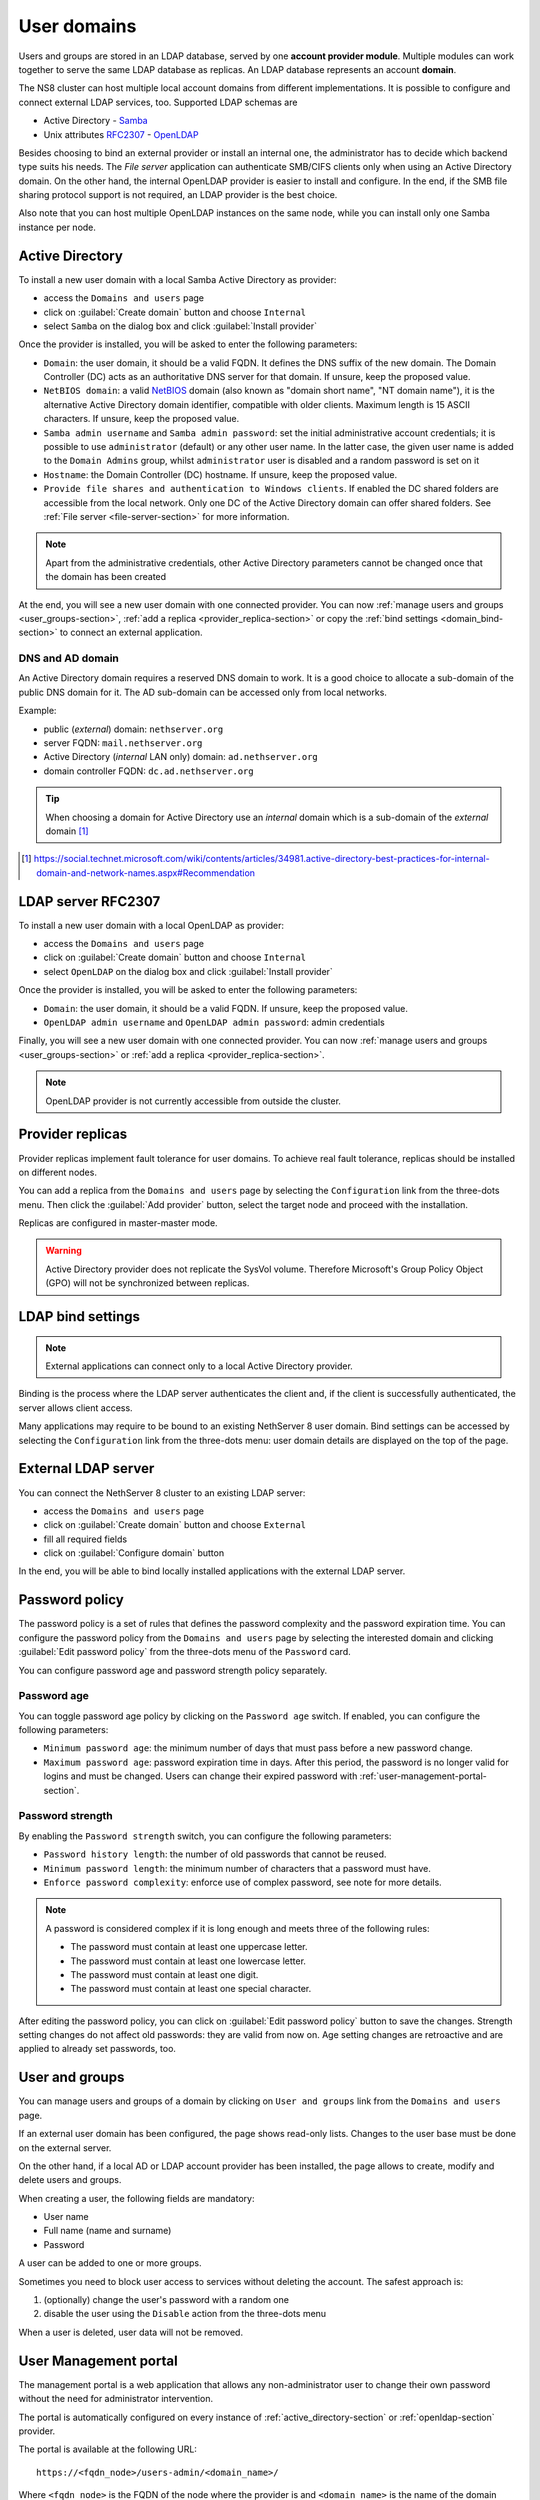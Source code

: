 .. _user-domains-section:

============
User domains
============

Users and groups are stored in an LDAP database, served by one **account
provider module**. Multiple modules can work together to serve the same
LDAP database as replicas. An LDAP database represents an account
**domain**.

The NS8 cluster can host multiple local account domains from different
implementations. It is possible to configure and connect external LDAP
services, too. Supported LDAP schemas are

* Active Directory - `Samba <https://www.samba.org/>`_
* Unix attributes `RFC2307 <https://www.rfc-editor.org/rfc/rfc2307>`_ - `OpenLDAP <https://www.openldap.org/>`_

Besides choosing to bind an external provider or install an internal one, the
administrator has to decide which backend type suits his needs.
The *File server* application 
can authenticate SMB/CIFS clients only when using an Active Directory domain.
On the other hand, the internal OpenLDAP provider is easier to install and
configure.
In the end, if the SMB file sharing protocol support is not required, an
LDAP provider is the best choice.

Also note that you can host multiple OpenLDAP instances on the same node,
while you can install only one Samba instance per node.

.. _active_directory-section:

Active Directory
================

To install a new user domain with a local Samba Active Directory as provider:

* access the ``Domains and users`` page
* click on :guilabel:`Create domain` button and choose ``Internal``
* select ``Samba`` on the dialog box and click :guilabel:`Install provider`

Once the provider is installed, you will be asked to enter the following parameters:

- ``Domain``: the user domain, it should be a valid FQDN. It defines the DNS suffix of the new domain.
  The Domain Controller (DC) acts as an authoritative DNS server for that domain. If unsure, keep the proposed value.

- ``NetBIOS domain``: a valid `NetBIOS <https://en.wikipedia.org/wiki/NetBIOS>`_ domain (also known as "domain short name", "NT
  domain name"), it is the alternative Active Directory domain identifier, compatible
  with older clients.  Maximum length is 15 ASCII characters. If unsure, keep the proposed value.

- ``Samba admin username`` and ``Samba admin password``: set the initial
  administrative account credentials; it is possible to use
  ``administrator`` (default) or any other user name.  In the latter case,
  the given user name is added to the ``Domain Admins`` group, whilst
  ``administrator`` user is disabled and a random password is set on it

- ``Hostname``: the Domain Controller (DC) hostname. If unsure, keep the proposed value.

- ``Provide file shares and authentication to Windows clients``. If
  enabled the DC shared folders are accessible from the local network.
  Only one DC of the Active Directory domain can offer shared folders. See
  :ref:`File server <file-server-section>` for more information.

.. note::

    Apart from the administrative credentials, other Active Directory
    parameters cannot be changed once that the domain has been created

At the end, you will see a new user domain with one connected provider.
You can now :ref:`manage users and groups <user_groups-section>`, :ref:`add a replica <provider_replica-section>`
or copy the :ref:`bind settings <domain_bind-section>` to connect an external application.

DNS and AD domain
-----------------

An Active Directory domain requires a reserved DNS domain to work. It is a good
choice to allocate a sub-domain of the public DNS domain for it. The AD sub-domain
can be accessed only from local networks.

Example:

* public (*external*) domain: ``nethserver.org``
* server FQDN: ``mail.nethserver.org``
* Active Directory (*internal* LAN only) domain: ``ad.nethserver.org``
* domain controller FQDN: ``dc.ad.nethserver.org``

.. tip::

    When choosing a domain for Active Directory use an *internal* domain which
    is a sub-domain of the *external* domain [#MsDnsBestPratices]_

.. [#MsDnsBestPratices] https://social.technet.microsoft.com/wiki/contents/articles/34981.active-directory-best-practices-for-internal-domain-and-network-names.aspx#Recommendation

.. _openldap-section:

LDAP server RFC2307
===================

To install a new user domain with a local OpenLDAP as provider:

* access the ``Domains and users`` page
* click on :guilabel:`Create domain` button and choose ``Internal``
* select ``OpenLDAP`` on the dialog box and click :guilabel:`Install provider`

Once the provider is installed, you will be asked to enter the following parameters:

- ``Domain``: the user domain, it should be a valid FQDN. If unsure, keep the proposed value.
- ``OpenLDAP admin username`` and ``OpenLDAP admin password``: admin credentials

Finally, you will see a new user domain with one connected provider.
You can now :ref:`manage users and groups <user_groups-section>` or :ref:`add a replica <provider_replica-section>`.

.. note:: OpenLDAP provider is not currently accessible from outside the cluster.

.. _provider_replica-section:

Provider replicas
=================

Provider replicas implement fault tolerance for user domains.
To achieve real fault tolerance, replicas should be installed on different nodes.

You can add a replica from the ``Domains and users`` page by selecting the ``Configuration`` link from the three-dots menu.
Then click the :guilabel:`Add provider` button, select the target node and proceed with the installation.

Replicas are configured in master-master mode.

.. warning:: Active Directory provider does not replicate the SysVol volume.
   Therefore Microsoft's Group Policy Object (GPO) will not be synchronized between replicas.

.. _domain_bind-section:

LDAP bind settings
==================

.. note:: External applications can connect only to a local Active Directory provider. 

Binding is the process where the LDAP server authenticates the client and, if the client is successfully authenticated, 
the server allows client access.

Many applications may require to be bound to an existing NethServer 8 user domain.
Bind settings can be accessed by selecting the ``Configuration`` link from the three-dots menu: user domain
details are displayed on the top of the page.

.. _ldap_proxy-section:

External LDAP server
====================

You can connect the NethServer 8 cluster to an existing LDAP server:

* access the ``Domains and users`` page
* click on :guilabel:`Create domain` button and choose ``External``
* fill all required fields
* click on :guilabel:`Configure domain` button

In the end, you will be able to bind locally installed applications with the external LDAP server.

.. _password-policy-section:

Password policy
===============

The password policy is a set of rules that defines the password complexity and the password expiration time. You can configure the password policy from the ``Domains and users`` page by selecting the interested domain and clicking :guilabel:`Edit password policy` from the three-dots menu of the ``Password`` card.

You can configure password age and password strength policy separately.

Password age
------------

You can toggle password age policy by clicking on the ``Password age`` switch. If enabled, you can configure the following parameters:

* ``Minimum password age``: the minimum number of days that must pass before a new password change.
* ``Maximum password age``: password expiration time in days. After this period, the password is no longer valid for logins and must be changed. Users can change their expired password with :ref:`user-management-portal-section`.

Password strength
-----------------

By enabling the ``Password strength`` switch, you can configure the following parameters:

* ``Password history length``: the number of old passwords that cannot be reused.
* ``Minimum password length``: the minimum number of characters that a password must have.
* ``Enforce password complexity``: enforce use of complex password, see note for more details.

.. note:: A password is considered complex if it is long enough and meets three of the following rules:

    * The password must contain at least one uppercase letter.
    * The password must contain at least one lowercase letter.
    * The password must contain at least one digit.
    * The password must contain at least one special character.

After editing the password policy, you can click on :guilabel:`Edit password policy` button to save the changes. Strength setting changes do not affect old passwords: they are valid from now on. Age setting changes are retroactive and are applied to already set passwords, too.

.. _user_groups-section:

User and groups
===============

You can manage users and groups of a domain by clicking on ``User and groups`` link from the ``Domains and users`` page.

If an external user domain has been configured, the page shows read-only lists.
Changes to the user base must be done on the external server.

On the other hand, if a local AD or LDAP account provider has been installed, the page
allows to create, modify and delete users and groups.

When creating a user, the following fields are mandatory:

* User name
* Full name (name and surname)
* Password

A user can be added to one or more groups.

Sometimes you need to block user access to services without deleting the
account. The safest approach is:

1. (optionally) change the user's password with a random one
2. disable the user using the ``Disable`` action from the three-dots menu

When a user is deleted, user data will not be removed.

.. _user-management-portal-section:

User Management portal
======================

The management portal is a web application that allows any non-administrator user to change their own password without the need for administrator intervention.

The portal is automatically configured on every instance of :ref:`active_directory-section` or :ref:`openldap-section` provider.

The portal is available at the following URL: ::

    https://<fqdn_node>/users-admin/<domain_name>/

Where ``<fqdn_node>`` is the FQDN of the node where the provider is and ``<domain_name>`` is the name of the domain provided while configuring the domain.

.. warning:: Without the trailing slash, the portal will not work.

Once reached the page, the user is prompted for login and they can authenticate to the domain with user name and password.

If the login is successful, the user is directed to the ``User Management`` page, where they can proceed to change the password. The password must comply with the domain password policy during this process.
